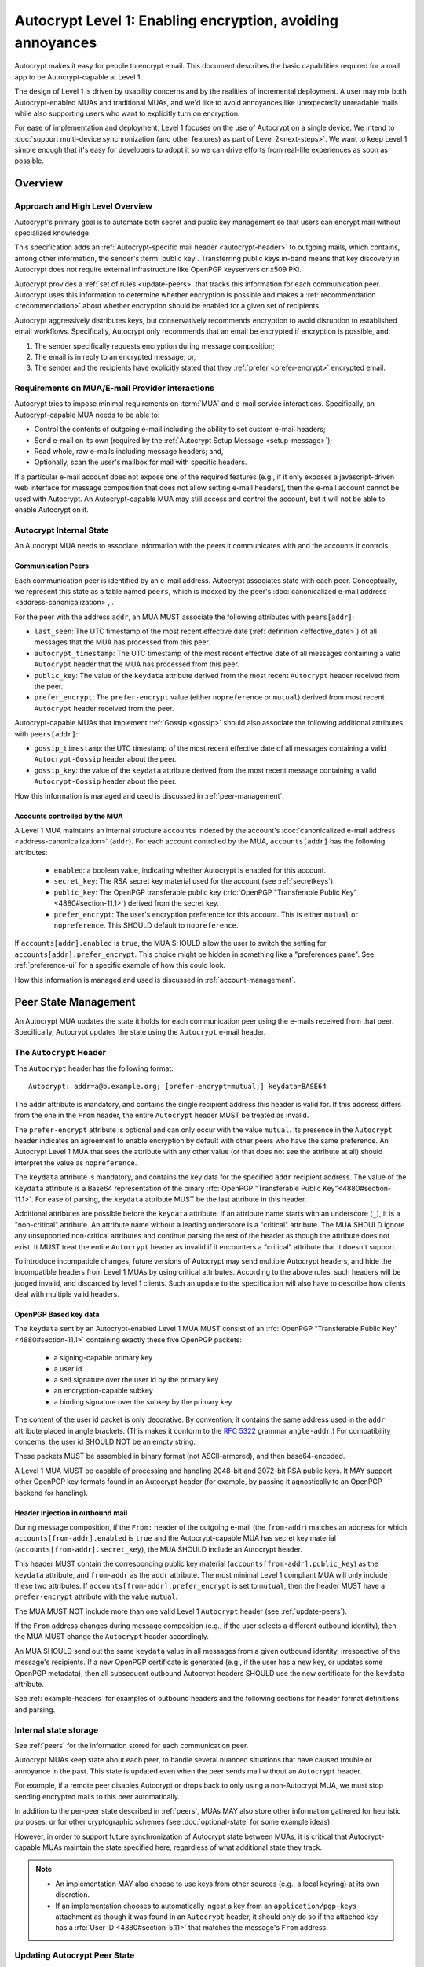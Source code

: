 Autocrypt Level 1: Enabling encryption, avoiding annoyances
===========================================================

Autocrypt makes it easy for people to encrypt email.  This document
describes the basic capabilities required for a mail app to be
Autocrypt-capable at Level 1.

The design of Level 1 is driven by usability concerns and by the
realities of incremental deployment. A user may mix both
Autocrypt-enabled MUAs and traditional MUAs, and we'd
like to avoid annoyances like unexpectedly unreadable mails while also
supporting users who want to explicitly turn on encryption.

For ease of implementation and deployment, Level 1 focuses on the use
of Autocrypt on a single device.  We intend to :doc:`support
multi-device synchronization (and other features) as part of Level
2<next-steps>`.  We want to keep Level 1 simple enough that it's easy
for developers to adopt it so we can drive efforts from real-life
experiences as soon as possible.

.. only:: builder_html

   .. contents::

.. only:: builder_readthedocs

   .. contents::

Overview
--------

Approach and High Level Overview
++++++++++++++++++++++++++++++++

Autocrypt's primary goal is to automate both secret and public key
management so that users can encrypt mail without specialized
knowledge.

This specification adds an :ref:`Autocrypt-specific mail header
<autocrypt-header>` to outgoing mails, which contains, among other
information, the sender's :term:`public key`.  Transferring public
keys in-band means that key discovery in Autocrypt does not require
external infrastructure like OpenPGP keyservers or x509 PKI.

Autocrypt provides a :ref:`set of rules <update-peers>` that
tracks this information for each communication peer.  Autocrypt uses
this information to determine whether encryption is possible and makes
a :ref:`recommendation <recommendation>` about whether encryption
should be enabled for a given set of recipients.

Autocrypt aggressively distributes keys, but conservatively recommends
encryption to avoid disruption to established email workflows.
Specifically, Autocrypt only recommends that an email be encrypted if
encryption is possible, and:

1) The sender specifically requests encryption during message
   composition;
2) The email is in reply to an encrypted message; or,
3) The sender and the recipients have explicitly stated that they
   :ref:`prefer <prefer-encrypt>` encrypted email.


Requirements on MUA/E-mail Provider interactions
++++++++++++++++++++++++++++++++++++++++++++++++

Autocrypt tries to impose minimal requirements on :term:`MUA` and
e-mail service interactions.  Specifically, an Autocrypt-capable MUA
needs to be able to:

- Control the contents of outgoing e-mail including the ability to set
  custom e-mail headers;

- Send e-mail on its own (required by the :ref:`Autocrypt Setup
  Message <setup-message>`);

- Read whole, raw e-mails including message headers; and,

- Optionally, scan the user's mailbox for mail with
  specific headers.

If a particular e-mail account does not expose one of the required
features (e.g., if it only exposes a javascript-driven web interface
for message composition that does not allow setting e-mail headers),
then the e-mail account cannot be used with Autocrypt.  An
Autocrypt-capable MUA may still access and control the account, but it
will not be able to enable Autocrypt on it.


Autocrypt Internal State
++++++++++++++++++++++++

An Autocrypt MUA needs to associate information with the peers it
communicates with and the accounts it controls.

.. _peers:

Communication Peers
~~~~~~~~~~~~~~~~~~~

Each communication peer is identified by an e-mail address.  Autocrypt
associates state with each peer.  Conceptually, we represent this
state as a table named ``peers``, which is indexed by the peer's
:doc:`canonicalized e-mail address <address-canonicalization>`, .

For the peer with the address ``addr``, an MUA MUST associate the
following attributes with ``peers[addr]``:

* ``last_seen``: The UTC timestamp of the most recent effective date
  (:ref:`definition <effective_date>`) of all messages that the MUA has
  processed from this peer.
* ``autocrypt_timestamp``: The UTC timestamp of the most recent
  effective date of all messages containing a valid ``Autocrypt`` header
  that the MUA has processed from this peer.
* ``public_key``: The value of the ``keydata`` attribute derived from
  the most recent ``Autocrypt`` header received from the peer.
* ``prefer_encrypt``: The ``prefer-encrypt`` value (either
  ``nopreference`` or ``mutual``) derived from most recent ``Autocrypt``
  header received from the peer.

Autocrypt-capable MUAs that implement :ref:`Gossip <gossip>` should
also associate the following additional attributes with
``peers[addr]``:

* ``gossip_timestamp``: the UTC timestamp of the most recent effective
  date of all messages containing a valid ``Autocrypt-Gossip`` header
  about the peer.
* ``gossip_key``: the value of the ``keydata`` attribute derived from
  the most recent message containing a valid ``Autocrypt-Gossip``
  header about the peer.

How this information is managed and used is discussed in :ref:`peer-management`.

.. _accounts:

Accounts controlled by the MUA
~~~~~~~~~~~~~~~~~~~~~~~~~~~~~~

A Level 1 MUA maintains an internal structure ``accounts`` indexed by
the account's :doc:`canonicalized e-mail address
<address-canonicalization>` (``addr``).  For each account controlled
by the MUA, ``accounts[addr]`` has the following attributes:

 * ``enabled``: a boolean value, indicating whether Autocrypt is
   enabled for this account.
 * ``secret_key``: The RSA secret key material used for
   the account (see :ref:`secretkeys`).
 * ``public_key``: The OpenPGP transferable public key (:rfc:`OpenPGP
   "Transferable Public Key"<4880#section-11.1>`) derived
   from the secret key.
 * ``prefer_encrypt``: The user's encryption
   preference for this account.  This is either ``mutual`` or ``nopreference``.
   This SHOULD default to ``nopreference``.

If ``accounts[addr].enabled`` is ``true``, the MUA SHOULD allow the
user to switch the setting for ``accounts[addr].prefer_encrypt``.
This choice might be hidden in something like a "preferences pane".
See :ref:`preference-ui` for a specific example of how this could
look.

How this information is managed and used is discussed in :ref:`account-management`.

.. _peer-management:

Peer State Management
---------------------

An Autocrypt MUA updates the state it holds for each communication
peer using the e-mails received from that peer.  Specifically,
Autocrypt updates the state using the ``Autocrypt`` e-mail header.

.. _autocrypt-header:

The ``Autocrypt`` Header
++++++++++++++++++++++++

The ``Autocrypt`` header has the following format::

    Autocrypt: addr=a@b.example.org; [prefer-encrypt=mutual;] keydata=BASE64

The ``addr`` attribute is mandatory, and contains the single recipient
address this header is valid for.  If this address differs from
the one in the ``From`` header, the entire ``Autocrypt`` header MUST be treated
as invalid.

.. _prefer-encrypt:

The ``prefer-encrypt`` attribute is optional and can only occur with
the value ``mutual``.  Its presence in the ``Autocrypt`` header
indicates an agreement to enable encryption by default with other peers who have
the same preference.  An Autocrypt Level 1 MUA that sees the
attribute with any other value (or that does not see the attribute at
all) should interpret the value as ``nopreference``.

The ``keydata`` attribute is mandatory, and contains the key data for
the specified ``addr`` recipient address.  The value of the
``keydata`` attribute is a Base64 representation of the binary
:rfc:`OpenPGP "Transferable Public Key"<4880#section-11.1>`. For ease
of parsing, the ``keydata`` attribute MUST be the last attribute in
this header.

Additional attributes are possible before the ``keydata``
attribute.  If an attribute name starts with an underscore (``_``), it
is a "non-critical" attribute.  An attribute name without a leading
underscore is a "critical" attribute.  The MUA SHOULD ignore any
unsupported non-critical attributes and continue parsing the rest of
the header as though the attribute does not exist.  It MUST treat the
entire ``Autocrypt`` header as invalid if it encounters a "critical"
attribute that it doesn't support.

To introduce incompatible changes, future versions of Autocrypt may
send multiple Autocrypt headers, and hide the incompatible headers
from Level 1 MUAs by using critical attributes.  According to the
above rules, such headers will be judged invalid, and discarded by
level 1 clients.  Such an update to the specification will also have
to describe how clients deal with multiple valid headers.


OpenPGP Based key data
~~~~~~~~~~~~~~~~~~~~~~

The ``keydata`` sent by an Autocrypt-enabled Level 1 MUA MUST consist
of an :rfc:`OpenPGP "Transferable Public Key"<4880#section-11.1>`
containing exactly these five OpenPGP packets:

 - a signing-capable primary key
 - a user id
 - a self signature over the user id by the primary key
 - an encryption-capable subkey
 - a binding signature over the subkey by the primary key

The content of the user id packet is only decorative. By convention, it
contains the same address used in the ``addr`` attribute placed in angle brackets.
(This makes it conform to the :rfc:`5322` grammar ``angle-addr``.) For compatibility
concerns, the user id SHOULD NOT be an empty string.

These packets MUST be assembled in binary format (not ASCII-armored),
and then base64-encoded.

A Level 1 MUA MUST be capable of processing and handling 2048-bit and
3072-bit RSA public keys.  It MAY support other OpenPGP key formats
found in an Autocrypt header (for example, by passing it agnostically
to an OpenPGP backend for handling).

Header injection in outbound mail
~~~~~~~~~~~~~~~~~~~~~~~~~~~~~~~~~

During message composition, if the ``From:`` header of the outgoing
e-mail (the ``from-addr``) matches an address for which
``accounts[from-addr].enabled`` is ``true`` and the Autocrypt-capable
MUA has secret key material (``accounts[from-addr].secret_key``), the
MUA SHOULD include an Autocrypt header.

This header MUST contain the corresponding public key material
(``accounts[from-addr].public_key``) as the ``keydata`` attribute, and
``from-addr`` as the ``addr`` attribute.  The most minimal Level 1
compliant MUA will only include these two attributes.  If
``accounts[from-addr].prefer_encrypt`` is set to ``mutual``, then the
header MUST have a ``prefer-encrypt`` attribute with the value
``mutual``.

The MUA MUST NOT include more than one valid Level 1 ``Autocrypt``
header (see :ref:`update-peers`).

If the ``From`` address changes during message composition (e.g., if
the user selects a different outbound identity), then the MUA MUST
change the ``Autocrypt`` header accordingly.

An MUA SHOULD send out the same ``keydata`` value in all messages from
a given outbound identity, irrespective of the message's recipients.
If a new OpenPGP certificate is generated (e.g., if the user has a new
key, or updates some OpenPGP metadata), then all subsequent outbound
Autocrypt headers SHOULD use the new certificate for the ``keydata``
attribute.

See :ref:`example-headers` for examples of outbound headers and
the following sections for header format definitions and parsing.

..  _autocryptheaderformat:

Internal state storage
++++++++++++++++++++++

See :ref:`peers` for the information stored for each
communication peer.

Autocrypt MUAs keep state about each peer, to handle
several nuanced situations that have caused trouble or annoyance in the
past.  This state is updated even when the peer sends mail without an
``Autocrypt`` header.

For example, if a remote peer disables Autocrypt or drops back to
only using a non-Autocrypt MUA, we must stop sending
encrypted mails to this peer automatically.

In addition to the per-peer state described in :ref:`peers`,
MUAs MAY also store other information gathered for heuristic
purposes, or for other cryptographic schemes (see
:doc:`optional-state` for some example ideas).

However, in order to support future synchronization of Autocrypt state
between MUAs, it is critical that Autocrypt-capable MUAs maintain the
state specified here, regardless of what additional state they track.

.. note::

  - An implementation MAY also choose to use keys from other sources
    (e.g., a local keyring) at its own discretion.
  - If an implementation chooses to automatically ingest a key from an
    ``application/pgp-keys`` attachment as though it was found in an
    ``Autocrypt`` header, it should only do so if the attached key has
    a :rfc:`User ID <4880#section-5.11>` that matches the message's
    ``From`` address.

.. _update-peers:

Updating Autocrypt Peer State
+++++++++++++++++++++++++++++

Incoming messages may be processed to update the ``peers`` entry for
the sender identified by ``from-addr`` as extracted from the ``From``
header, by an MUA at receive or display time.

Messages SHOULD be ignored (i.e., ``peers[from-addr]`` SHOULD NOT be
updated) in the following cases:

  - The content-type is ``multipart/report``. In this case, it can be assumed
    the message was auto-generated. This avoids triggering a ``reset``
    state from received Message Disposition Notifications (:rfc:`3798`).

  - There is more than one address in the ``From`` header.

  - The MUA believes the message to be spam. If the user marks the
    message as not being spam the message MAY then be processed for
    ``Autocrypt`` headers.

When parsing an incoming message, an MUA SHOULD examine all ``Autocrypt``
headers, rather than just the first one. If there is more than one
valid header, this SHOULD be treated as an error, and all ``Autocrypt``
headers discarded as invalid.

Updating ``peers[from-addr]`` depends on:

.. _effective_date:

- the ``effective date`` of the message, which we define as the sending
  time of the message as indicated by its ``Date`` header, or the time
  of receipt if that date is in the future or unavailable.

- the ``keydata`` and ``prefer-encrypt`` attributes of the single valid
  ``Autocrypt`` header (see above), if available.

The update process proceeds as follows:

1. If the message's effective date is older than the
   ``peers[from-addr].autocrypt_timestamp`` value, then no changes are
   required, and the update process terminates.

2. If the message's effective date is more recent than
   ``peers[from-addr].last_seen`` then set
   ``peers[from-addr].last_seen`` to the message's effective date.

3. If the ``Autocrypt`` header is unavailable, no further changes are
   required and the update process terminates.

4. Set ``peers[from-addr].autocrypt_timestamp`` to the message's
   effective date.

5. Set ``peers[from-addr].public_key`` to the corresponding
   ``keydata`` value of the ``Autocrypt`` header.

6. Set ``peers[from-addr].prefer_encrypt`` to the corresponding
   ``prefer-encrypt`` value of the ``Autocrypt`` header.

.. _recommendation:

Provide a recommendation for message encryption
+++++++++++++++++++++++++++++++++++++++++++++++

On message composition, an Autocrypt-capable MUA
can decide whether to try to encrypt the new e-mail
message.  Autocrypt provides a recommendation for the MUA.

Any Autocrypt-capable MUA may have other means for making this
decision outside of Autocrypt (see :doc:`other-crypto-interop`).
Autocrypt provides a recommendation, but there is no
requirement for Autocrypt-capable MUAs to follow this
recommendation.

That said, all Autocrypt-capable MUAs should be able to calculate
the same Autocrypt recommendation.

The Autocrypt recommendation depends on the recipient
addresses of the draft message.  When the user changes the
recipients, the Autocrypt recommendation may change.

Autocrypt can produce four possible recommendations:

 * ``disable``: Disable or hide any UI that would allow the user to
   choose to encrypt the message.

 * ``discourage``: Enable UI that would allow the user to choose to
   encrypt the message, but do not default to encryption. If the user
   manually enables encryption, the MUA SHOULD warn that the recipient
   may not be able to read the message. This warning message MAY be
   supplemented using optional counters and user-agent state as
   suggested in :doc:`optional-state`.

 * ``available``: Enable UI that would allow the user to choose to
   encrypt the message, but do not default to encryption.

 * ``encrypt``: Enable UI that would allow the user to choose to send
   the message in cleartext, and default to encryption.

Recommendations for single-recipient messages
~~~~~~~~~~~~~~~~~~~~~~~~~~~~~~~~~~~~~~~~~~~~~

The Autocrypt recommendation for a message composed to a single
recipient with the e-mail address ``to-addr`` depends primarily on the
value stored in :ref:`peers[to-addr] <peers>`. It is derived using a
two-phase algorithm.  The first phase computes the preliminary
recommendation:

The preliminary recommendation is ``disable`` if there is no
``peers[to-addr]``.

``public_key`` is set to ``peers[to-addr].public_key``.  If
``public_key`` is revoked, expired, or otherwise known to be unusable
for encryption, e.g., it is revoked or expired, it is set to null.

``gossip_key`` is set to ``peers[to-addr].gossip_key``.  If
``gossip_key`` is revoked, expired, or otherwise known to be unusable
for encryption, e.g., it is revoked or expired, it is set to null.

The preliminary recommendation is ``disable``, if both ``public_key``
and ``gossip_key`` are null.

Otherwise, if either ``public_key`` is null, or
``public_key_timestamp`` is more than a month older than
``gossip_key_timestamp``, the ``gossip_key`` is used with a
preliminary recommendation of ``discourage``.


Otherwise, the ``public_key`` is used, with the following preliminary
recommendation:
- If both ``prefer_encrypt`` and ``accounts[to-addr].prefer_encrypt``
   are ``mutual``, then the preliminary recommendation is ``encrypt``.
- If ``public_key_timestamp`` is more than a month older than
  ``last_seen``, the preliminary recommendation is ``discourage``.
- Otherwise, the preliminary recommendation is ``available``.

Then, the second phase computes the actual recommendation:

- If the preliminary recommendation is either ``available`` or
  ``discourage``, and the message is composed as a reply to an
  encrypted message, the recommendation is set to ``encrypt``.
- Otherwise, the recommendation is set to the preliminary
  recommendation.

Recommendations for messages to multiple addresses
~~~~~~~~~~~~~~~~~~~~~~~~~~~~~~~~~~~~~~~~~~~~~~~~~~

For level 1 MUAs, the Autocrypt recommendation for a message
composed to multiple recipients is derived from the recommendations
for each recipient individually:

1. If any recipient has a recommendation of ``disable``, then the
   message recommendation is ``disable``.
2. If the message being composed is a reply to an encrypted message,
   or if every recipient has a recommendation of ``encrypt``, then the
   message recommendation is ``encrypt``.
3. If any recipient has a recommendation of ``discourage``, then the
   message recommendation is ``discourage``.

Otherwise, the message recommendation is ``available``.

While composing a message, a situation might occur where the
recommendation is ``available``, the user has explicitly enabled
encryption, and then modifies the list of recipients in a way that
changes the recommendation to ``disable``. When this happens, the MUA
should not disable encryption without communicating this to the user.
A graceful way to handle this situation is to save the enabled state,
and only prompt the user about the issue when they send the mail.

Mail Encryption
+++++++++++++++

.. note::

   An e-mail that is said to be "encrypted" here will be both signed
   and encrypted in the cryptographic sense.

An outgoing e-mail will be sent encrypted in either of two cases:

- the Autocrypt recommendation for the list of recipients is
  ``encrypt``, and not explicitly overridden by the user, or
- the Autocrypt recommendation is ``available`` or ``discourage``,
  and the user chose to encrypt.

When encrypting, the MUA MUST construct the encrypted message as a
:rfc:`PGP/MIME <3156>` message that is signed by the user's Autocrypt
key, and encrypted to the currently known Autocrypt key of each
recipient, as well as the sender's Autocrypt key.

E-mail Drafts
~~~~~~~~~~~~~

For messages that are going to be encrypted when sent, the MUA MUST
take care to not leak the cleartext of drafts or other
partially composed messages to their e-mail provider (e.g., in the
"Drafts" folder). If there is a chance that a message could be
encrypted, the MUA SHOULD encrypt the draft only to itself before storing
it remotely. The MUA SHOULD NOT sign drafts.


Cleartext replies to encrypted mail
~~~~~~~~~~~~~~~~~~~~~~~~~~~~~~~~~~~

In the common case, a reply to an encrypted message will also be
encrypted. Due to Autocrypt's opportunistic approach to key discovery,
however, it is possible that keys for some of the recipients may not
be available, and, as such, a reply can only be sent in the clear.

To avoid leaking cleartext from the original encrypted message in this
case, the MUA MAY prepare the cleartext reply without including any of
the typically quoted and attributed text from the previous message.
Additionally, the MUA MAY include some text in the message body
describing why the usual quoted text is missing.  An example of such
copy can be found in :ref:`_example-cant-encrypt-reply`.

The above recommendations are only "MAY" and not "SHOULD" or "MUST"
because we want to accommodate a user-friendly Level 1 MUA that stays
silent and does not impede the user's ability to reply.  Opportunistic
encryption means we can't guarantee encryption in every case.

.. _key-gossip:

Key Gossip
++++++++++

It is a common use case to send an encrypted mail to a group of
recipients. To ensure that these recipients can encrypt messages when
replying to that same group, the keys of all recipients can be
included in the encrypted payload. This does not include BCC
recipients, which by definition must not be revealed to other
recipients.

The ``Autocrypt-Gossip`` header has the format as the ``Autocrypt``
header (see `autocryptheaderformat`_). Its ``addr`` attribute
indicates the recipient address this header is valid for as usual, but
may relate to any recipient in the ``To`` or ``Cc`` header.

Key Gossip Injection in Outbound Mail
~~~~~~~~~~~~~~~~~~~~~~~~~~~~~~~~~~~~~

An Autocrypt MUA MAY include ``Autocrypt-Gossip`` headers in messages
with more than one recipient. These headers MUST be placed in the root
MIME part of the encrypted message payload. The encrypted payload in
this case contains one Autocrypt-Gossip header for each recipient,
which MUST include ``addr`` and ``keydata`` attributes with the
corresponding values for the recipient identified by ``gossip-addr``
as stored in ``peers[gossip-addr]``.  It SHOULD NOT contain a
``prefer-encrypt`` attribute.

To avoid leaking metadata about a third party in the clear, an
``Autocrypt-Gossip`` header SHOULD NOT be added outside an encrypted
MIME part.

Updating Autocrypt Peer State from Key Gossip
~~~~~~~~~~~~~~~~~~~~~~~~~~~~~~~~~~~~~~~~~~~~~

An incoming message may contain one or more ``Autocrypt-Gossip``
headers in the encrypted payload. Each of these headers may update the
Autocrypt peer state of the gossiped recipient identified by its
``addr`` value (referred to here as ``gossip-addr``) in the following
way:

1. If ``gossip-addr`` does not match any recipient in the mail's
   ``To`` or ``Cc`` header, the update process terminates (i.e.,
   header is ignored).

2. If ``peers[gossip-addr].gossip_timestamp`` is more recent than the
   message's effective date, then the update process terminates.

3. Set ``peers[gossip-addr].gossip_timestamp`` to the message's
   effective date.

4. Set ``peers[gossip-addr].gossip_key`` to the value of the
   ``keydata`` attribute.


.. _account-management:

Managing accounts controlled by the MUA
---------------------------------------

See :ref:`accounts` for a definition of the structure of
information stored about the MUA's own e-mail accounts.


.. _secretkeys:

Secret key generation and storage
+++++++++++++++++++++++++++++++++

The MUA SHOULD generate and store two RSA 3072-bit secret keys for the
user, one for signing and self-certification, and the other for
decrypting.  An MUA with hardware constraints (e.g., one using an external
crypto token) MAY choose to generate and store 2048-bit RSA secret
keys instead.  The MUA MUST be capable of assembling these keys into
an OpenPGP certificate (:rfc:`RFC 4880 "Transferable Public
Key"<4880#section-11.1>`) that indicates these capabilities.

The secret key material should be protected from access by other
applications or co-tenants of the device at least as well as the
passwords the MUA retains for the user's IMAP or SMTP accounts.

Secret key protection at rest
~~~~~~~~~~~~~~~~~~~~~~~~~~~~~

The MUA SHOULD NOT protect the secret key with a password. All
encrypted outgoing messages MUST be signed, which would require the
user to enter the password for both reading and sending mail. This
introduces too much friction to become part of a routine daily workflow.
Protection of the user's keys at rest and other files is achieved more
easily and securely with full-disk encryption.


.. _multiaccounts:

Handling Multiple Accounts and Aliases
++++++++++++++++++++++++++++++++++++++

An MUA that is capable of connecting to multiple e-mail accounts
SHOULD have a separate and distinct Autocrypt ``accounts[from-addr]``
for each e-mail account with the address ``from-addr``.

A multi-account MUA MAY maintain a single ``peers`` table that merges
information from e-mail received across all accounts for the sake of
implementation simplicity.  While this results in some linkability
between accounts (the effect of mails sent to one account can be
observed by activity on the other account), it provides a more uniform
and predictable user experience.  Any linkability concerns introduced by
Autocrypt can be mitigated by using a different client for each e-mail
account.

Sometimes a user may be able to send and receive emails with multiple
distinct e-mail addresses ("aliases") via a single account.  For the
purposes of Autocrypt, the MUA SHOULD treat each specific alias as a
distinct account.


Avoiding MUA Conflicts
++++++++++++++++++++++

If more than one Autocrypt-enabled MUA generates a key and then
distributes it to communication peers, encrypted mail sent to the user
is only readable by the MUA that sent the last message. This can lead
to behavior that is unpredictable and confusing for the user.


See section :ref:`getting_started` for guidance on how to detect and
avoid such a situation.


.. _`setup-message`:

Autocrypt Setup Message
+++++++++++++++++++++++

To avoid "lock-in" of secret key material on a particular MUA,
Autocrypt level 1 includes a way to "export" the user's keys and her
:ref:`prefer-encrypt state <accounts>` for other MUAs to pick up,
asynchronously and with explicitly required user interaction.

The mechanism available is a specially-formatted e-mail message called
the Autocrypt Setup Message.  An already-configured Autocrypt MUA
can generate an Autocrypt Setup Message, and send it to itself.  A
not-yet-configured Autocrypt MUA (a new MUA in a multi-device
case, or recovering from device failure or loss) can import the
Autocrypt Setup Message and recover the ability to read existing
messages.

An Autocrypt Setup Message is protected with a :ref:`Setup Code
<setup-code>`.

Message Structure
~~~~~~~~~~~~~~~~~

The Autocrypt Setup Message itself is an e-mail message with a
specific format. While the message structure is complex, it is
designed to be easy to pack and unpack using common OpenPGP tools,
both programmatically and manually.

- Both the To and From headers MUST be the address of the user account.

- The Autocrypt Setup Message MUST contain an ``Autocrypt-Setup-Message: v1`` header.

- The Autocrypt Setup Message MUST have a ``multipart/mixed`` structure,
  and it MUST have as first part a human-readable description about
  the purpose of the message (e.g. ``text/plain`` or ``text/html`` or
  ``multipart/alternative``).

- The second mime part of the message MUST have the content-type
  ``application/autocrypt-setup``. It consists of the user's
  ASCII-armored secret key, encrypted in an ASCII-armored :rfc:`RFC
  4880 Symmetrically Encrypted Data Packet<4880#section-5.7>`

- There MAY be text above or below the ASCII-armored encrypted data in
  the second MIME part, which MUST be ignored while processing. This
  allows implementations to optionally add another human-readable
  explanation.

- The encrypted payload MUST begin with an ASCII-armored :rfc:`RFC
  4880 Transferable Secret Key<4880#section-11.2>`. All trailing data
  after the ASCII-armor ending delimiter MUST be stripped before
  processing the secret key. The ASCII-armored secret key SHOULD have
  an ``Autocrypt-Prefer-Encrypt`` header that contains the current
  ``accounts[addr].prefer_encrypt`` setting.

- The symmetric encryption algorithm used MUST be AES-128.
  The passphrase MUST be the Setup Code (see below), used
  with :rfc:`OpenPGP's salted+iterated S2K algorithm
  <4880#section-3.7.1.3>`.

.. _setup-code:

Setup Code
~~~~~~~~~~

The Setup Code MUST be generated by the implementation itself using a
`Cryptographically secure pseudorandom number generator (CSPRNG)
<https://en.wikipedia.org/wiki/Cryptographically_secure_pseudorandom_number_generator>`_,
and presented directly to the user for safekeeping. It MUST NOT be
included in the cleartext of the Autocrypt Setup Message, or otherwise
transmitted over e-mail.

An Autocrypt Level 1 MUA MUST generate a Setup Code as UTF-8 string
of 36 numeric characters, divided into nine blocks of four, separated
by dashes. The dashes are part of the secret code and there are no
spaces. This format holds about 119 bits of entropy. It is designed to
be unambiguous, pronounceable, script-independent (chinese, cyrillic
etc.), easily input on a mobile device and split into blocks that are
easily kept in short term memory. For instance::

    9503-1923-2307-
    1980-7833-0983-
    1998-7562-1111

An Autocrypt Setup Message that uses this structure for its Setup Code
SHOULD include a ``Passphrase-Format`` header with value
``numeric9x4`` in the ASCII-armored data. This allows providing a
specialized input form during decryption, with greatly improved
usability.

As a further measure to improve usability, it is RECOMMENDED to reveal
the first two digits of the first block in a ``Passphrase-Begin``
header, sacrificing about 7 bits of entropy. Those digits can be
pre-filled during decryption, which reassures the user that they have
the correct code before typing the full 36 digits. It also helps
mitigate a possible type of phishing attack that asks the user to
input their Setup Code.

The headers might look like this::

    Passphrase-Format: numeric9x4
    Passphrase-Begin: 95

If those digits are included in the headers, they may also
be used in the descriptive text that is part of the Setup Message, to
distinguish different messages.

Setup Message Creation
~~~~~~~~~~~~~~~~~~~~~~

An Autocrypt MUA MUST NOT create an Autocrypt Setup Message without
explicit user interaction.  When the user takes this action for a
specific account, the MUA:

 * Generates a Setup Code.
 * Optionally, displays the Setup Code to the user, prompts the user
   to write it down, and then hides it and asks the user to re-enter
   it before continuing.  This minor annoyance is a recommended
   defense against worse annoyance: it ensures that the code was
   actually written down and the Autocrypt Setup Message is not
   rendered useless.
 * Produces an ASCII-armored, minimized :rfc:`OpenPGP Transferable Secret
   Key <4880#section-11.2>` out of the key associated with that account.
 * Symmetrically encrypts the OpenPGP transferable secret key using
   the Setup Code as the passphrase.
 * Composes a new self-addressed e-mail message that contains the
   payload as a MIME part with the appropriate Content-Type and other
   headers.
 * Sends the generated e-mail message to its own account.
 * Suggests to the user to either back up the message or to import it
   from another Autocrypt-capable MUA.

A Level 1 MUA MUST be able to create an Autocrypt Setup Message, to
preserve users' ability to recover from disaster, and to choose to use
a different Autocrypt-capable MUA in the future.


Setup Message Import
~~~~~~~~~~~~~~~~~~~~

An Autocrypt-capable MUA SHOULD support the ability to wait for and
import an Autocrypt Setup Message when the user has not yet configured
Autocrypt.  This could happen either when a user of an unconfigured
Autocrypt MUA decides to enable Autocrypt, or the MUA could
proactively scan the MUA's mailbox for a message that matches these
characteristics, and it could alert the MUA if it discovers one.

If the MUA finds an Autocrypt Setup Message, it should offer to
import it to enable Autocrypt.  If the user agrees to do so:

 * The MUA prompts the user for their corresponding Setup Code.
   If there is a ``Passphrase-Format`` header in the outer OpenPGP armor and
   its value is ``numeric9x4``, then the MUA MAY present a specialized
   input dialog assisting the user to enter a code in the format described
   above.
   If there is no ``Passphrase-Format`` header, or the value is unknown,
   then the MUA MUST provide a plain UTF-8 string text entry.

 * The MUA should try decrypting the message with the supplied
   Setup Code.  The Code serves both for decryption as well as
   authenticating the message.  Extra care needs to be taken with some
   PGP implementations that the Setup Code is actually used for
   decryption. See :doc:`bad-import` for more explanation and an
   example.

 * If it decrypts, then the MUA SHOULD update ``accounts[addr]``
   according to the contents of the decrypted message, as discussed in
   :ref:`accounts`.

See :ref:`setup-message-example`.


User Interface
--------------

Ideally, Autocrypt users see very little UI.  However, some UI is
inevitable if we want users to be able to interoperate with existing,
non-Autocrypt users.

Message Composition
+++++++++++++++++++

If an MUA is willing to compose encrypted mail, it SHOULD include some
UI mechanism at message composition time for the user to choose between
encrypted message or cleartext.  This may be as simple as a single
checkbox.

If the Autocrypt recommendation is ``disable`` for a given message,
the MUA MAY choose to avoid exposing this UI during message
composition at all.

If the Autocrypt recommendation is either ``available`` or
``encrypt``, the MUA SHOULD expose this UI with the :ref:`recommended default <recommendation>` during message composition
to allow the user to make a different decision.

If the Autocrypt recommendation is ``discourage``, then the MUA SHOULD
expose the UI in an unactive state.  But if the user chooses to
activate it (e.g., clicking on the checkbox), then the UI should
display a warning to the user and ask them to confirm the choice to
encrypt.

.. _preference-ui:

Account Preferences
+++++++++++++++++++

Level 1 MUAs MUST allow the user to disable Autocrypt completely for
each account they control (that is, to set ``accounts[addr].enabled``
to ``false``).  For level 1, we expect most MUAs to have Autocrypt
disabled by default.

.. _getting_started:

Helping Users get Started
+++++++++++++++++++++++++

This section provides recommendations for MUA implementations to help
users start Autocrypt immediately after an account (with the address
``addr``) was set up.

The MUA SHOULD scan the mailbox for messages sent by the user
(wherever the messages might be) that show evidence of OpenPGP or
Autocrypt usage. It is likely sufficient to only scan the messages
sent during the last 30 days, as it is unlikely that the user
used Autocrypt or OpenPGP actively if no such message was sent in
the recent past.

From the set of all found sent messages, the MUA should
determine the best action to take from the following list of choices.
Earlier choices are better than later ones.

1. If an Autocrypt Setup Message was found:

   Start a setup process suggesting the user to import the
   setup message. If multiple Autocrypt Setup Messages are
   found, the most recent message should be preferred.

2. If a sent message with an Autocrypt header was found:

   Provide guidance for creating an Autocrypt Setup Message
   on the MUA that created the message.

3. If there is evidence of actively used OpenPGP software
   (for example if a secret key is available, some
   specific software is installed, etc.) or if encrypted
   mails are found:

   Inform the user about Autocrypt on <https://autocrypt.org/pgp-users>.

4. If no evidence for Autocrypt was found:

   Create a key with default settings and without a password in the
   background. Set your ``accounts[addr].prefer_encrypt`` to
   ``nopreference`` and start sending Autocrypt headers.


Appendix
--------

.. _example-headers:

Example Autocrypt headers
+++++++++++++++++++++++++

::

    Delivered-To: <bob@autocrypt.example>
    From: Alice <alice@autocrypt.example>
    To: Bob <bob@autocrypt.example>
    Subject: an Autocrypt header exapmple using RSA 3072 key
    Autocrypt: addr=alice@autocrypt.example; keydata=
     mQGNBFn+L+YBDAC3jsOXmFKwKfUh/WxaOErSMMdL1NJzzFCDf4oo0XD5b4ldfVGP09PsNXg5bzUW
     NP1eGiINWCnQlPYmdFR+mCn/mvG50tCiZ0ij4qiFqTv4easAgKNn0dCvqoLY0tpsMLo2Kv9lM9m5
     Fi9NrK0xNUgw/nX0LgE58VmGhT0tA1VRlnmdu/yKHWLqjOyuueYRVMlT8prGGNsxtplOdjTlFUN+
     QEjc/YcnX+EKXHQmIXOFW82sRB2p9m7dcjhqCjgjaFdZ0YtVZ4y9XJs+9MyzqceUy3WjmHz4YBKv
     F32S34xns3C95kEuH+Qgp+xMQt/7QpFQSgWsddeKeR7lI1nLd5DnOgzlw6vyiiG91JWs2JqFSWxz
     FwIpUctgOayNhce5RWsbewL9m+PuBHPHB6bsTadDWH6o2INRkcCQj1n5fuL9HGA6FSXu7NWNYfJr
     PA+Rxc5gd1/qSYgGFIsSVLnkGoeRnpIv3PndPVe4N0SZLJ/3r18wtNIpWv8Isd3LtLbes50AEQEA
     AbQXYWxpY2VAYXV0b2NyeXB0LmV4YW1wbGWJAdMEEwEKAD0WIQTYxrHIMQydyu0aBH2r8IzzOTtm
     BgUCWf4v5gIbAwUJA8JnAAQLCQgHBRUKCQgLBRYCAwEAAh4BAheAAAoJEKvwjPM5O2YGfl8L/Rew
     fvGqOyDgveMaGZ7m4icDKwAmbDUAdQH6R0vQ9RPezT+PPhLTkYkciIT7weDL4v3YO63lqVgFjuFV
    Date: Sat, 17 Dec 2016 10:07:48 +0100
    Message-ID: <rsa-3072@autocrypt.example>
    MIME-Version: 1.0
    Content-Type: text/plain

    This is an example e-mail with Autocrypt header and RSA 3072 key
    as defined in Level 1.

.. _example-cant-encrypt-reply:

Example Copy when a Reply can't be Encrypted
++++++++++++++++++++++++++++++++++++++++++++

::

    The message this is a reply to was sent encrypted, but this reply is
    unencrypted because I don't yet know how to encrypt to
    ``bob@example.com``.  If ``bob@example.com`` would reply here, my
    future messages in this thread will be encrypted.



Example User Interaction for Setup Message Creation
+++++++++++++++++++++++++++++++++++++++++++++++++++

The Setup Code shown in this example can be used with
:ref:`setup-message-example` below.

::

    You'll need to use this Setup Code in your other e-mail program to
    use the Autocrypt Setup Message:

        1742-0185-6197-
        1303-7016-8412-
        3581-4441-0597


Example User Interaction for Setup Message Receipt
++++++++++++++++++++++++++++++++++++++++++++++++++

To initiate the import of the Autocrypt Setup Message, the MUA
can display a message like the example below:

::

    We detected a message created by one of your other email
    applications that contains the setup information for
    Autocrypt. By importing these settings, you can apply
    the same settings in (your application).

    Please enter the Setup Code displayed by your other email
    application to proceed:

                     17__ - ____ - ____ -
                     ____ - ____ - ____ -
                     ____ - ____ - ____


               [   Cancel   ]     [ Import Settings ]

.. _setup-message-example:

Example Setup Message
+++++++++++++++++++++

::

    Date: Sun, 05 Nov 2017 08:44:38 GMT
    To: alice@autocrypt.example
    From: alice@autocrypt.example
    Autocrypt-Setup-Message: v1
    Subject: Autocrypt Setup Message
    Content-type: multipart/mixed; boundary="Y6fyGi9SoGeH8WwRaEdC6bbBcYOedDzrQ"

    --Y6fyGi9SoGeH8WwRaEdC6bbBcYOedDzrQ
    Content-Type: text/plain

    This message contains all information to transfer your Autocrypt
    settings along with your secret key securely from your original
    device.

    To set up your new device for Autocrypt, please follow the
    instuctions that should be presented by your new device.

    You can keep this message and use it as a backup for your secret
    key. If you want to do this, you should write down the Setup Code
    and store it securely.
    --Y6fyGi9SoGeH8WwRaEdC6bbBcYOedDzrQ
    Content-Type: application/autocrypt-setup
    Content-Disposition: attachment; filename="autocrypt-setup-message.html"

    <html><body>
    <p>
    This is the Autocrypt setup file used to transfer settings and
    keys between clients. You can decrypt it using the Setup Code
    presented on your old device, and then import the contained key
    into your keyring.
    </p>

    <pre>
    -----BEGIN PGP MESSAGE-----
    Passphrase-Format: numeric9x4
    Passphrase-Begin: 17

    wy4ECQMI0jNRBQfVKHVg1+a2Yihd6JAjR9H0kk3oDVeX7nc4Oi+IjEtonUJt
    PQpO0tPWASWYuYvjZSuTz9r1yZYV+y4mu9bu9NEQoRlWg2wnbjoUoKk4emFF
    FweUj84iI6VWTCSRyMu5d5JS1RfOdX4CG/muLAegyIHezqYOEC0Z3b9Ci9rd
    DiSgqqN+/LDkUR/vr7L2CSLN5suBP9Hsz75AtaV8DJ2DYDywYX89yH1CfL1O
    WohyrJPdmGJZfdvQX0LI9mzN7MH0W6vUJeCaUpujc+UkLiOM6TDB74rmYF+V
    Z7K9BXbaN4V6dyxVZfgpXUoZlaNpvqPJXuLHJ68umkuIgIyQvzmMj3mFgZ8s
    akCt6Cf3o5O9n2PJvX89vuNnDGJrO5booEqGaBJfwUk0Rwb0gWsm5U0gceUz
    dce8KZK15CzX+bNv5OC+8jjjBw7mBHVt+2q8LI+G9fEy9NIREkp5/v2ZRN0G
    R6lpZwW+8TkMvJnriQeABqDpxsJVT6ENYAhkPG3AZCr/whGBU3EbDzPexXkz
    qt8Pdu5DrazLSFtjpjkekrjCh43vHjGl8IOiWxKQx0VfBkHJ7O9CsHmb0r1o
    F++fMh0bH1/aewmlg5wd0ixwZoP1o79he8Q4kfATZAjvB1xSLyMma+jxW5uu
    U3wYUOsUmYmzo46/QzizFCUpaTJ4ZQZY1/4sflidsl/XgZ0fD1NCrdkWBNA1
    0tQF949pEAeA4hSfHfQDNKAY8A7fk8lZblqWPkyu/0x8eV537QOhs89ZvhSB
    V87KEAwxWt60+Eolf8PvvkvB/AKlfWq4MYShgyldwwCfkED3rv2mvTsdqfvW
    WvqZNo4eRkJrnv9Be3LaXoFyY6a3z+ObBIkKI+u5azGJYge97O4E2DrUEKdQ
    cScq5upzXity0E+Yhm964jzBzxnA52S4RoXzkjTxH+AHjQ5+MHQxmRfMd2ly
    7skM106weVOR0JgOdkvfiOFDTHZLIVCzVyYVlOUJYYwPhmM1426zbegHNkaM
    M2WgvjMp5G+X9qfDWKecntQJTziyDFZKfd1UrUCPHrvl1Ac9cuqgcCXLtdUS
    jI+e1Y9fXvgyvHiMX0ztSz1yfvnRt34508G9j68fEQFQR/VIepULB5/SqKbq
    p2flgJL48kY32hEw2GRPri64Tv3vMPIWa//zvQDhQPmcd3S4TqnTIIKUoTAO
    NUo6GS9UAX12fdSFPZINcAkNIaB69+iwGyuJE4FLHKVkqNnNmDwF3fl0Oczo
    hbboWzA3GlpR2Ri6kfe0SocfGR0CHT5ZmqI6es8hWx+RN8hpXcsRxGS0BMi2
    mcJ7fPY+bKastnEeatP+b0XN/eaJAPZPZSF8PuPeQ0Uc735fylPrrgtWK9Gp
    Wq0DPaWV/+O94OB/JvWT5wq7d/EEVbTck5FPl4gdv3HHpaaQ6/8G89wVMEXA
    GUxB8WuvNeHAtQ7qXF7TkaZvUpF0rb1aV88uABOOPpsfAyWJo/PExCZacg8R
    GOQYI6inV5HcGUw06yDSqArHZmONveqjbDBApenearcskv6Uz7q+Bp60GGSA
    lvU3C3RyP/OUc1azOp72MIe0+JvP8S5DN9/Ltc/5ZyZHOjLoG+npIXnThYwV
    0kkrlsi/7loCzvhcWOac1vrSaGVCfifkYf+LUFQFrFVbxKLOQ6vTsYZWM0yM
    QsMMywW5A6CdROT5UB0UKRh/S1cwCwrN5UFTRt2UpDF3wSBAcChsHyy90RAL
    Xd4+ZIyf29GIFuwwQyzGBWnXQ2ytU4kg/D5XSqJbJJTya386UuyQpnFjI19R
    uuD0mvEfFvojCKDJDWguUNtWsHSg01NXDSrY26BhlOkMpUrzPfX5r0FQpgDS
    zOdY9SIG+y9MKG+4nwmYnFM6V5NxVL+6XZ7BQTvlLIcIIu+BujVNWteDnWNZ
    T1UukCGmFd8sNZpCc3wu4o/gLDQxih/545tWMf0dmeUfYhKcjSX9uucMRZHT
    1N0FINw04fDdp2LccL+WCGatFGnkZVPw3asid4d1od9RG9DbNRBJEp/QeNhc
    /peJCPLGYlA1NjTEq+MVB+DHdGNOuy//be3KhedBr6x4VVaDzL6jyHu/a7PR
    BWRVtI1CIVDxyrEXucHdGQoEm7p+0G2zouOe/oxbPFoEYrjaI+0e/FN3u/Y3
    aG0dlYWbxeHMqTh2F3lB/CFALReeGqqN6PwRyePWKaVctZYb6ydf9JVl6q1/
    aV9C5rf9eFGqqA+OIx/+XuAG1w0rwlznvtajHzCoUeA4QfbmuOV/t5drWN2N
    PCk2mJlcSmd7lx53rnOIgme1hggchjezc4TisL4PvSLxjJ7DxzktD2jv2I/Q
    OlSxTUaXnGfIVedsI0WjFomz5w9tZjC0B5O5TpSRRz6gfpe/OC3kV7qs1YCS
    lJTTxj1mTs6wqt0WjKkN/Ke0Cm5r7NQ79szDNlcC0AViEOQb3U1R88nNdiVx
    ymKT5Dl+yM6acv53lNX6O5BH+mpP2/pCpi3x+kYFyr4cUsNgVVGlhmkPWctZ
    trHvO7wcLrAsrLNqRxt1G3DLjQt9VY+w5qOPJv6s9qd5JBL/qtH5zqIXiXlM
    IWI9LLwHFFXqjk/f6G4LyOeHB9AqccGQ4IztgzTKmYEmFWVIpTO4UN6+E7yQ
    gtcYSIUEJo824ht5rL+ODqmCSAWsWIomEoTPvgn9QqO0YRwAEMpsFtE17klS
    qjbYyV7Y5A0jpCvqbnGmZPqCgzjjN/p5VKSNjSdM0vdwBRgpXlyooXg/EGoJ
    ZTZH8nLSuYMMu7AK8c7DKJ1AocTNYHRe9xFV8RzEiIm3zaezxa0r+Fo3nuTX
    UR9DOH0EHaDLrFQcfS5y1iRxY9CHg0N2ECaUzr/H7jck9mLZ7v9xisj3QDuv
    i0xQbC4BTxMEBGTK8fOcjHHOABOyhqotOreERqwOV2c1OOGUQE8QK18zJCUd
    BTmQZ709ttASD7VWK4TraOGczZXkZsKdZko5T6+6EkFy9H+gwENLUG9zk0x9
    2G5zicDr6PDoAGDuoB3B3VA8ertXTX7zEz30N6m+tcAtPWka0owokLy3f0o7
    ZdytBPkly8foTMWKF2vsJ8K4Xdn/57jJ2qFku32xmtiPIoa6s8wINO06AVB0
    0/AuttvxcPr+ycE+9wRZHx6JBujAqOZztU3zu8WZMaqVKb7gnmkWPiL+1XFp
    2+mr0AghScIvjzTDEjigDtLydURJrW01wXjaR0ByBT4z8ZjaNmQAxIPOIRFC
    bD0mviaoX61qgQLmSc6mzVlzzNZRCKtSvvGEK5NJ6CB6g2EeFau8+w0Zd+vv
    /iv6Img3pUBgvpMaIsxRXvGZwmo2R0tztJt+CqHRvyTWjQL+CjIAWyoHEdVH
    k7ne/q9zo3iIMsQUO7tVYtgURpRYc2OM1IVQtrgbmbYGEdOrhMjaWULg9C7o
    6oDM0EFlCAId3P8ykXQNMluFKlf9il5nr19B/qf/wh6C7DFLOmnjTWDXrEiP
    6wFEWTeUWLchGlbpiJFEu05MWPIRoRd3BHQvVpzLLgeBdxMVW7D6WCK+KJxI
    W1rOKhhLVvKU3BrFgr12A4uQm+6w1j33Feh68Y0JB7GLDBBGe11QtLCD6kz5
    RzFl+GbgiwpHi3nlCc5yiNwyPq/JRxU3GRb62YJcsSQBg+CD3Mk5FGiDcuvp
    kZXOcTE2FAnUDigjEs+oH2qkhD4/5CiHkrfFJTzv+wqw+jwxPor2jkZH2akN
    6PssXQYupXJE3NmcyaYT+b5E6qbkIyQj7CknkiqmrqrmxkOQxA+Ab2Vy9zrW
    u0+Wvf+C+SebWTo3qfJZQ3KcASZHa5AGoSHetWzH2fNLIHfULXac/T++1DWE
    nbeNvhXiFmAJ+BRsZj9p6RcnSamk4bjAbX1lg2G3Sq6MiA1fIRSMlSjuDLrQ
    8xfVFrg7gfBIIQPErJWv2GdAsz76sLxuSXQLKYpFnozvMT7xRs84+iRNWWh9
    SNibbEjlh0DcJlKw49Eis/bN22sDQWy4awHuRvvQetk/QCgp54epuqWnbxoE
    XZDgGBBkMc3or+6Cxr3q9x7J/oHLvPb+Q5yVP9fyz6ZiSVWluMefA9smjJ/A
    KMD84s7uO/8/4yug+swXGrcBjHSddTcy05vm+7X6o9IEZKZb5tz7VqAfEcuk
    QNPUWCMudhzxSNr4+yVXRVpcjsjKtplJcXC5aIuJwq3C5OdysCGqXWjLuUu1
    OFSoPvTsYC2VxYdFUcczeHEFTxXoXz3I0TyLPyxUNsJiKpUGt/SXmV/IyAx+
    h6pZ2OUXspC9d78DdiHZtItPjEGiIb678ZyMxWPE59XQd/ad92mlPHU8InXD
    yTq6otZ7LwAOLGbDR9bqN7oX8PCHRwuu30hk2b4+WkZn/WLd2KCPddQswZJg
    Qgi5ajUaFhZvxF5YNTqIzzYVh7Y8fFMfzH9AO+SJqy+0ECX0GwtHHeVsXYNb
    P/NO/ma4MI8301JyipPmdtzvvt9NOD/PJcnZH2KmDquARXMO/vKbn3rNUXog
    pTFqqyNTr4L5FK86QPEoE4hDy9ItHGlEuiNVD+5suGVGUgYfV7AvZU46EeqO
    rfFj8wNSX1aK/pIwWmh1EkygPSxomWRUANLX1jO6zX9wk2X80Xn9q/8jot1k
    Vl54OOd7cvGls2wKkEZi5h3p6KKZHJ+WIDBQupeJbuma1GK8wAiwjDH59Y0X
    wXHAk7XA+t4u0dgRpZbUUMqQmvEvfJaCr4qMlpuGdEYbbpIMUB1qCfYU9taL
    zbepMIT+XYD5mTyytZhR+zrsfpt1EzbrhuabqPioySoIS/1+bWfxvndq16r0
    AdNxR5LiVSVh8QJr3B/HJhVghgSVrrynniG3E94abNWL/GNxPS/dTHSf8ass
    vbv7+uznADzHsMiG/ZlLAEkQJ9j0ENJvHmnayeVFIXDV6jPCcQJ+rURDgl7z
    /qTLfe3o3zBMG78LcB+xDNXTQrK5Z0LX7h17hLSElpiUghFa9nviCsT0nkcr
    nz302P4IOFwJuYMMCEfW+ywTn+CHpKjLHWkZSZ4q6LzNTbbgXZn/vh7njNf0
    QHaHmaMNxnDhUw/Bl13uM52qtsfEYK07SEhLFlJbAk0G7q+OabK8dJxCRwS3
    X9k4juzLUYhX8XBovg9G3YEVckb6iM8/LF/yvNXbUsPrdhYU9lPA63xD0Pgb
    zthZCLIlnF+lS6e41WJv3n1dc4dFWD7F5tmt/7uwLC6oUGYsccSzY+bUkYhL
    dp7tlQRd5AG/Xz8XilORk8cUjvi6uZss5LyQpKvGSU+77C8ZV/oS62BdS5TE
    osBTrO2/9FGzQtHT+8DJSTPPgR6rcQUWLPemiG09ACKfRQ/g3b9Qj0upOcKL
    6dti0lq7Aorc39vV18DPMFBOwzchUEBlBFyuSa4AoD30tsoilAC3qbzBwu3z
    QLjmst76HEcWDkxgDAhlBz6/XgiVZsCivn7ygigmc2+hNEzIdDsKKfM9bkoe
    3uJzmmsv8Bh5ZEtfGoGNmu/zA7tgvTOCBeotYeHr2O6pLmYb3hK+E/qCBl14
    8pK4qYrjAlF+ZMq9BzXcaz5mRfKVfAQtghHOaNqopBczSE1bjFF6HaNhIaGa
    N8YdabNQG7mLI/fgBxJfkPl6HdIhEpctp4RURbSFhW+wn0o85VyHM6a+6Vgj
    NrYmhxPZ6N1KN0Qy76aNiw7nAToRRcOv87uZnkDIeVH8mP/0hldyiy/Y97cG
    QgOeQHOG27QW57nHhqLRqvf0zzQZekuXWFbqajpaabEcdGXyiUpJ8/ZopBPM
    AJwfkyA2LkV946IA4JV6sPnu9pYzpXQ4vdQKJ6DoDUyRTQmgmfSFGtfHAozY
    V9k0iQeetSkYYtOagTrg3t92v7M00o/NJW/rKX4jj2djD8wtBovOcv4kxg4Z
    o58Iv94ROim48XfyesvSYKN1xqqbXH4sfE6b4b9pLUxQVOmWANLK9MK8D+Ci
    IvrGbz5U5bZP6vlNbe9bYzjvWTPjaMrjXknRTBcikavqOfDTSIVFtT4qvhvK
    42PpOrm0qdiLwExGKQ9FfEfYZRgEcYRGg7rH3oNz6ZNOEXppF3tCl9yVOlFb
    ygdIeT3Z3HeOQbAsi8jK7o16DSXL7ZOpFq9Bv9yzusrF7Eht/fSEpAVUO3D1
    IuqjZcsQRhMtIvnF0oFujFtooJx9x3dj/RarvEGX/NzwATZkgJ+yWs2etruA
    EzMQqED4j7Lb790zEWnt+nuHdCdlPnNy8RG5u5X62p3h5KqUbg9HfmIuuESi
    hwr6dKsVQGc5XUB5KTt0dtjWlK5iaetDsZFuF5+aE0Xa6PmiQ2e7ZPFyxXmO
    T/PSHzobx0qClKCu+tSWA1HDSL08IeoGZEyyhoaxyn5D9r1Mqg101v/iu59r
    lRRs+plAhbuq5aQA3WKtF1N6Zb5+AVRpNUyrxyHoH36ddR4/n7lnIld3STGD
    RqZLrOuKHS3dCNW2Pt15lU+loYsWFZwC6T/tAbvwhax+XaBMiKQSDFmG9sBw
    TiM1JWXhq2IsjXBvCl6k2AKWLQOvc/Hin+oYs4d7M9mi0vdoEOAMadU/+Pqn
    uZzP941mOUV5UeTCCbjpyfI7qtIi3TH1cQmC2kG2HrvQYuM6Momp//JusH1+
    9eHgFo25HbitcKJ1sAqxsnYIW5/jIVyIJC7tatxmNfFQQ/LUb2cT+Jowwsf4
    bbPinA9S6aQFy9k3vk07V2ouYl+cpMMXmNAUrboFRLxw7QDapWYMKdmnbU5O
    HZuDz3iyrm0lMPsRtt/f5WUhZYY4vXT5/dj+8P6Pr5fdc4S84i5qEzf7bX/I
    Sc6fpISdYBscfHdv6uXsEVtVPKEuQVYwhyc4kkwVKjZBaqsgjAA7VEhQXzO3
    rC7di4UhabWQCQTG1GYZyrj4bm6dg/32uVxMoLS5kuSpi3nMz5JmQahLqRxh
    argg13K2/MJ7w2AI23gCvO5bEmD1ZXIi1aGYdZfu7+KqrTumYxj0KgIesgU0
    6ekmPh4Zu5lIyKopa89nfQVj3uKbwr9LLHegfzeMhvI5WQWghKcNcXEvJwSA
    vEik5aXm2qSKXT+ijXBy5MuNeICoGaQ5WA0OJ30Oh5dN0XpLtFUWHZKThJvR
    mngm1QCMMw2v/j8=
    =9sJE
    -----END PGP MESSAGE-----
    </pre></body></html>
    --Y6fyGi9SoGeH8WwRaEdC6bbBcYOedDzrQ--

The encrypted message part contains:

::

    -----BEGIN PGP PRIVATE KEY BLOCK-----
    Autocrypt-Prefer-Encrypt: mutual

    lQVYBFn+zzUBDADBo2D+WUbm3lN1lXtQTxLhxVADIIMLK1dFUgu5w1KAMrW0x9x2
    7cRNxzVrTfiv2FiwThUHZmJBFai8HtsMvn/svrCPeGPvkjTDMCWZaEEc5/g51Uys
    zjf6fUsGXsC9tUcva6pGHaTe8Iwpz5stKjRKI3U/mPdQpXmaurwzEdvlNWNi9Ao2
    rwWV+BK3J/98gBRFT8W6gv+T/YGXVrqXMoMMKLTFze2uyO0ExJkhI64upJzD0HUb
    GjElYdeSWz7lYhQ2y5cmnWPfrnOxiOCVyKrgBulksda5SIjEqCJCVYprX/Wvh5fe
    RXYftWVQUMeo6moNOhTM9X+zQJPWWuWivOJpamIuUCziEycX8RtRo0yAOPwc/vIp
    poxAMusQCVn15YwVECngzXUi3EB72wXJ4411VfzPCSlgVNZV7Yqx1lW4PMRcFB2o
    blO25rk3GDlmqEVcG1Hh4FtEBkmwVjiv4duN0E33r2Yf8OsFAkKnRCRllYn8409D
    aJGou41hEV+LAsUAEQEAAQAL/i2DNOQ7gCR565RmzMvYtheuPIrrnJlmt7WxndNs
    8wpyQM6rrige5QWh9a6RrkrIdzoDNEKfwCbLjDQhLXu+l8tBm7axBY4052VcPu4i
    eLFuXWPcfE/ejX447kYiRbuhLMjazbP6ujpzQAKAyxiPw6gMUv3eenywVBd33g3D
    3BMw2/oRYYguVYoE+4MkqdJtuTX8VL1sll1Gl6vGRQeOJgqY07ptVzj+fWUiP1qw
    a/uHEdidebTj0FrYtyYtf6hDB5QNKR6X3Bax+lN82mJI4iGCONbwPzQcTy+LXub6
    Q9B5V5qB6P9A3RfwpgeJ0H8y/WfgT9Jfmzq+fwMtaDvftkHA94IlbYWfUuXeIk1f
    HqESWo3llLxG59PxxvBtRWWRVACW2Hzz7IcAmhEJAZkEUbGkn5o1qKBrNjX9/4nG
    wKfVfXc358KwvRd64pZNzrwjvf7CEhFIcWNeWyFjaG0Cq1isGxanxzUcH+SO1gHx
    w7b6e5S1+G19+b1FRItT+wk4yQYA16SgrvPzXj3Mat238BsosX5N+6RL760HjXoU
    SC1E0UAgFxVOuWuGMSA/p4lnDkwN8dPkVP+8AXYc0mgsCv/5jOgm9Px1uI2LUGEa
    0ZLN3+XFcpxxvEILcfErrwlPPL8lng5cK2NHNNCSpwbEUssiLd11uQO3IzEFrfc0
    GMARweu4Vr9pbD5Qrvaea+TATeOlHj2dDE0EJJDEduWiKWhNKG6wp3z4MhGpuUN/
    CSywaZiy4V3HapPt5t0ckAVVTaYJBgDl4IGlXHjrEke7aplWHulzsXjtPupyVLBj
    RjHvhKZUtPu11ETg3SwX0cdyAy1iCt6rs4Hppl9HYcJE3mWYDfn+B8R3+HGH0HHs
    uynnLzx5WD4xsWVFAEluvVjzWcOnQnxamUzHfE+5+8GuTechZjGrPVvZddMg09DV
    5QU6tqOUfie3tmJu5KSEdFfzIomL7p3ZNcEcLr6tSdyHq6XalFt27Y6xNdwDad1I
    KO+FamsTlGUlQnpINwjj4Ee7ZVJAhd0F/iOFZh4c5nmox8asjOB9wyEvzEu3ilW/
    Rh3EDTMLKjWfZ3H8LFxc/vt+T8LDn9paggV4K5OH8v21llhYlUezygVFRRXhtbt1
    pvoN/sAnZsvii0PXec8vM7kttX583LyFOphuMFZOrAii47VvYUqzBTrKdggwxdjE
    NagvKTQhsGIJWh5ojHROnpOHazDKZcwfYvNzPuRiYUrRsIxxeYak3i3d2Lg6acxA
    wnySqvFKOVsQlROYxzbUspVi3X6YBIpwXOSXtDJhMWViZDY4ZC04Yzc3LTQ1Yjgt
    YjAzMy04Y2FjM2Y3ZDIwNmRAYXV0b2NyeXB0Lm9yZ4kBzgQTAQgAOBYhBOYEaM5E
    13w/zp/QcnHbxWV/3mWnBQJZ/s81AhsDBQsJCAcCBhUICQoLAgQWAgMBAh4BAheA
    AAoJEHHbxWV/3mWncL8L/222EHlDqjLKMRE9mZFjdXyfrTB3SHfm4upB9xvnVRgp
    neP7rWdyTPaIH0utHFj1DfVajMyrNr4nN7j+D9VgcuVLtmDQzeksrNtITIO9lVPn
    bcFUWwJDCOSrrv0kZn/E/Mk49pvW51cWwo8R82/MqAr7HRrhDxvTdJ6YvmaYY8Gu
    e4LNr+cWF69StBtu25TOEGcwUGw8q/NZRMocSAgMurP7xq485BlJsXYP/UES+1uh
    t2BCL5gktqPvv+lRFHWSnuy7nUh99OzSqAwwmHyPBBiUxAyGjPLjd6pPXL1AT4Mf
    1EEBilxEKZNwETlnxqmdakf9rF8IONuhbAPraA3R1rBztYRD6t2C7xZOhyijgDqL
    IKTpezn2Y4YTSCwJ1m/Mqu4k5iq8RHN4OJsNzeFcOM4TzaiQGNCGw5UIrdru7IAh
    mdzP0qi+LQKRD13cS4bzb3sdJ/X8+6myIWAcGwnOZnnj35kcteVnmyzhqP0el7ts
    KTyhRQv4DrX6c1hWxUNI7Z0FWARZ/s81AQwA0jf8OQSOCGXRKCxvOodpQCiGH4ZI
    xdQPt1CfbxkbFH/ZjnC7s7kx2Q8woiuzJCjBJ4afXyuczU/GdEY6tf5CdVlN2Tvd
    V4wgPqczVNN+/mCaSNxvo2mEY945NnIkhuOBDETPYtRuEUux5FL/oI4XmrpOP5Mk
    VI9sOzmRWbwuoCtra9292nFXr1Y/YV/PAcgpPPETCcMpzeunvIQjnarPzExMI74i
    QEhz2vB2PtOonEw5NlB1+lj+W2IbCDeUIZhoe56MnMNCVT9fo4ISr9ZPv9RWo3Bm
    SuxPi4b0EUZb5Y5e46mADi/RhDrZdACi1U1dRjXRcWtJvoNOvq9iN3QuT/PuJwBf
    m7OOV8k3dNWonFLSkNa19gPnYH3fr6aLMZH73u7KoQFU1ArDDWm8p1kOu6JHjc7S
    TrdMw7/hwCFd/Dur3X9EwaBMlfZQL8EYyJ4/OJug/4YdfzuFGYC8UJGNBzQoXLEk
    Zs0ogPcqf9GFSt48IBVYjfiVJDQOjmouVGf1ABEBAAEAC/4tr+ez76K7vf8fQ0r4
    NjJAdJ4zr0BVKGGzBkVkRJlPUvryG1ub84mbIlNAR42TM/1IrRgpe6XENEyN/C5p
    28TPUrWZ2wofqw9d9oIwMxf0SoP1hl0H75iLiOI3zEZWf47OHw1QbhkuzpvuosA2
    QXNtWATGCeFZNGOCGqCVl1Gt00nxIzvOBBiZvX2gWM15Vmpp+X3Y/w6wl4D4tmI0
    M8meHc3lbb7taCGvyVd1j5QjReigPovpeRpsu21jE4sw4vma/IZuiEgO+0JPA58K
    atGP+y1mEHT78KyKc7EdJY+Pw9a4uD2eTdNOiHjOdFyBVf/JHX/nG0dBQrnL14J9
    lQbGGQXxlt3qo5v9jp6NZJ+IC4/ONYmLBFFS5QWJ4rWveCO49wDjuPh5HVO4yvrX
    KrxVA8GCkbV9ho3gCbJyMoqfNdcEtbzgKzc84W+alVrUUKbuUEPK6j+auGTLlPII
    Wym6hqHPEN0bkr3qo1wn6nCyYz2J83RqgMKmw5Ovcz5zmjEGANR2GBQs0rYY5m3z
    x2ISPu1ZHpaJW7UB1RfgmhCQ78NIUPOji8Qp2/Ehj94+/OULmTUkCTNXeFlt0PzF
    atiOQWohM8aoA7K6ZJrk+PdPTu6/2seEtPm6YfaIMGO9TJgxcl5hC6jDc7x4wxj9
    1Bw9zVzFGpRTfsgawVhO+BoM2tQ17R4oWVjXopGRUkznB/ZJiZXDbxeq7lNcqQou
    6uib2SF3aMzes/a+CdQR6GC+cGNAEz3YRb6d4dsEmP3xQrEsRQYA/Uw95K8jjIYs
    GSngKdpfAE8rEbn6Au92OKONEE1OvdFFuLg+m8R2TYXr9U8j5bA96lvKvSe/nAUj
    jn7Vjnk3OFoO5htW0agkGIAKUDFS6ZljGdJWrD67IM+GHLHoVkIsDCY0JLS76HO7
    JC/P08j+2K6IwSYqx8TUTywMPGtIRDEllgJwPTXKnV9H7WTbqqjNgWR3dalKKLY1
    Ox76ZMCjn6JrkYR1WHnkIjLZSVLnPMSeohm7KvYwrnma4rvGPf/xBf9QvfZAjF8J
    2Ez6LFePDA8joX9m75yXh1ClfPJpMhu4+gaaNPU7+S8gU52BvD6AFqzJQSvwZmB9
    uzqiKQooqez1Js9zP/6+sPk91SmZzdvLjQ4/JwaiCPtw9/tGW8/nFQxNeg0jdOJV
    IFPmop0+ouvyTINkfN69AgU3BuBGo+kTXRbjV7Q7JNdFFjSKBK56ptFJvR/h4mpE
    0Lxvl0gKnmDxWYyE0Byquak0hd75O2O9ttRWeatE1b1o4bV0+A1Osi7lxIkBtgQY
    AQgAIBYhBOYEaM5E13w/zp/QcnHbxWV/3mWnBQJZ/s81AhsMAAoJEHHbxWV/3mWn
    miML/1kdi2CpT13v9bDCn4fokmHiY76sdeYuDmi7pqJ7fm7WZqcmA1PLDmjAddqA
    YEN7DWGkKX5E5P0DcN5W7okTjyXgDUMwuwpI90gwRaDF8qsZp84R9D9ar0/dFTgd
    OtT9Wh4O7rLlOPjLryyq4L2i7cyuMbohyM6ZEwr7XMjZokuUItoLj1d9lEOh3HEi
    BGmTucPs+mv1dCWdfZVcDpzmrVKeA7Ax6OCn3FCqTVCqFBoJDoSz+w5rKnZZ0KCg
    sOD8Z0rIOx+YphyhdV6P/J4dBuVpeZKSXp3YiNWRsv8hEozfYtZCkqi+F/keD5E/
    X6AKKLaCt06y23Mh7sRY+bpnFLqqhn7L44YAv2SMr76EX+F9AZ59YfYaaOmbwaDw
    zOZScbVC+uGceR1y3egkFxn2X2VXjPjg6kMiExkE/qe7jA4mReNgyok8iYyRwAYI
    lfideiDOMKGhnwsAFPtFYPiQ7n+xHPIiseVDQyNfDyU08xlaeuRr89jKvwh0/6Xh
    TRzalg==
    =f96/
    -----END PGP PRIVATE KEY BLOCK-----
